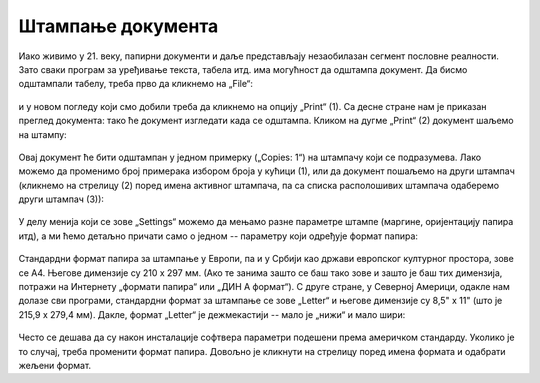 Штампање документа
=============================


Иако живимо у 21. веку, папирни документи и даље представљају незаобилазан сегмент пословне реалности.
Зато сваки програм за уређивање текста, табела итд. има могућност да одштампа документ.
Да бисмо одштампали табелу, треба прво да кликнемо на „File“:


.. figure:: ../../_images/Print22.jpg
   :width: 780px
   :align: center
   :class: screenshot-shadow


и у новом погледу који смо добили треба да кликнемо на опцију „Print“ (1).
Са десне стране нам је приказан преглед документа:
тако ће документ изгледати када се одштампа. Кликом на дугме „Print“ (2) документ шаљемо на штампу:


.. figure:: ../../_images/Print23.jpg
   :width: 780px
   :align: center
   :class: screenshot-shadow




Овај документ ће бити одштампан у једном примерку („Copies: 1“) на штампачу који се подразумева.
Лако можемо да променимо број примерака избором броја у кућици (1),
или да документ пошаљемо на други штампач (кликнемо на стрелицу (2) поред имена активног штампача,
па са списка располошивих штампача одаберемо други штампач (3)):


.. figure:: ../../_images/Print26.jpg
   :width: 780px
   :align: center
   :class: screenshot-shadow


У делу менија који се зове „Settings“ можемо да мењамо разне параметре штампе (маргине, оријентацију папира итд), а ми ћемо детаљно причати само о једном -- параметру који одређује формат папира:


.. figure:: ../../_images/Print27.jpg
   :width: 780px
   :align: center
   :class: screenshot-shadow


Стандардни формат папира за штампање у Европи, па и у Србији као држави европског културног простора, зове се А4.
Његове димензије су 210 x 297 мм. (Ако те занима зашто се баш тако зове и зашто је баш тих димензија, потражи на Интернету
„формати папира“ или „ДИН А формат“). С друге стране, у Северној Америци, одакле нам долазе сви програми,
стандардни формат за штампање се зове „Letter“ и његове димензије су 8,5" x 11" (што је 215,9 x 279,4 мм). Дакле, формат
„Letter“ је дежмекастији -- мало је „нижи“ и мало шири:


.. figure:: ../../_images/A4-Letter.jpg
   :width: 600px
   :align: center



Често се дешава да су након инсталације софтвера параметри подешени према америчком стандарду.
Уколико је то случај, треба променити формат папира. Довољно је кликнути на стрелицу поред имена формата и одабрати жељени формат.

.. Ево и кратког видеа:

   .. ytpopup:: rF6DlDnVTkI
      :width: 735
      :height: 415
      :align: center



